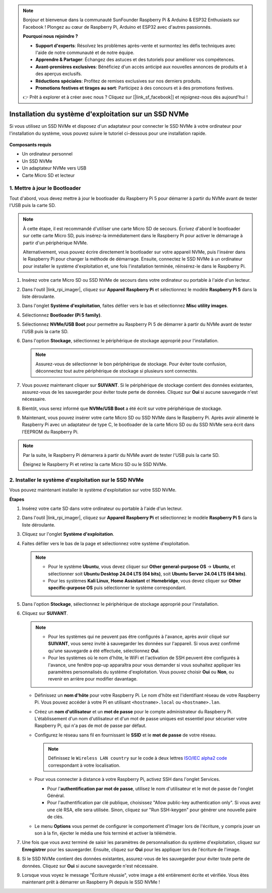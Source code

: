 .. note::

    Bonjour et bienvenue dans la communauté SunFounder Raspberry Pi & Arduino & ESP32 Enthusiasts sur Facebook ! Plongez au cœur de Raspberry Pi, Arduino et ESP32 avec d'autres passionnés.

    **Pourquoi nous rejoindre ?**

    - **Support d'experts**: Résolvez les problèmes après-vente et surmontez les défis techniques avec l'aide de notre communauté et de notre équipe.
    - **Apprendre & Partager**: Échangez des astuces et des tutoriels pour améliorer vos compétences.
    - **Avant-premières exclusives**: Bénéficiez d'un accès anticipé aux nouvelles annonces de produits et à des aperçus exclusifs.
    - **Réductions spéciales**: Profitez de remises exclusives sur nos derniers produits.
    - **Promotions festives et tirages au sort**: Participez à des concours et à des promotions festives.

    👉 Prêt à explorer et à créer avec nous ? Cliquez sur [|link_sf_facebook|] et rejoignez-nous dès aujourd'hui !

.. _install_to_nvme_home_bridge:

Installation du système d'exploitation sur un SSD NVMe
============================================================

Si vous utilisez un SSD NVMe et disposez d'un adaptateur pour connecter le SSD NVMe à votre ordinateur pour l'installation du système, vous pouvez suivre le tutoriel ci-dessous pour une installation rapide.

    .. image:: img/m2_nvme_adapter.png
        :width: 300
        :align: center  
        
**Composants requis**

* Un ordinateur personnel
* Un SSD NVMe
* Un adaptateur NVMe vers USB
* Carte Micro SD et lecteur

.. _update_bootloader_5:

1. Mettre à jour le Bootloader
----------------------------------

Tout d'abord, vous devez mettre à jour le bootloader du Raspberry Pi 5 pour démarrer à partir du NVMe avant de tester l'USB puis la carte SD.

.. raw:: html

    <iframe width="700" height="500" src="https://www.youtube.com/embed/tCKTgAeWIjc?start=47&end=95&si=xbmsWGBvCWefX01T" title="YouTube video player" frameborder="0" allow="accelerometer; autoplay; clipboard-write; encrypted-media; gyroscope; picture-in-picture; web-share" referrerpolicy="strict-origin-when-cross-origin" allowfullscreen></iframe>


.. note::

    À cette étape, il est recommandé d'utiliser une carte Micro SD de secours. Écrivez d'abord le bootloader sur cette carte Micro SD, puis insérez-la immédiatement dans le Raspberry Pi pour activer le démarrage à partir d'un périphérique NVMe.
    
    Alternativement, vous pouvez écrire directement le bootloader sur votre appareil NVMe, puis l'insérer dans le Raspberry Pi pour changer la méthode de démarrage. Ensuite, connectez le SSD NVMe à un ordinateur pour installer le système d'exploitation et, une fois l'installation terminée, réinsérez-le dans le Raspberry Pi.

#. Insérez votre carte Micro SD ou SSD NVMe de secours dans votre ordinateur ou portable à l'aide d'un lecteur.

#. Dans l'outil |link_rpi_imager|, cliquez sur **Appareil Raspberry Pi** et sélectionnez le modèle **Raspberry Pi 5** dans la liste déroulante.

   .. image:: img/os_choose_device_pi5.png
      :width: 90%
      
#. Dans l'onglet **Système d'exploitation**, faites défiler vers le bas et sélectionnez **Misc utility images**.

   .. image:: img/nvme_misc.png
      :width: 90%

#. Sélectionnez **Bootloader (Pi 5 family)**.

   .. image:: img/nvme_bootloader.png
      :width: 90%
      

#. Sélectionnez **NVMe/USB Boot** pour permettre au Raspberry Pi 5 de démarrer à partir du NVMe avant de tester l'USB puis la carte SD.

   .. image:: img/nvme_nvme_boot.png
      :width: 90%
      


#. Dans l'option **Stockage**, sélectionnez le périphérique de stockage approprié pour l'installation.

   .. note::

      Assurez-vous de sélectionner le bon périphérique de stockage. Pour éviter toute confusion, déconnectez tout autre périphérique de stockage si plusieurs sont connectés.

   .. image:: img/os_choose_sd.png
      :width: 90%
      

#. Vous pouvez maintenant cliquer sur **SUIVANT**. Si le périphérique de stockage contient des données existantes, assurez-vous de les sauvegarder pour éviter toute perte de données. Cliquez sur **Oui** si aucune sauvegarde n'est nécessaire.

   .. image:: img/os_continue.png
      :width: 90%
      

#. Bientôt, vous serez informé que **NVMe/USB Boot** a été écrit sur votre périphérique de stockage.

   .. image:: img/nvme_boot_finish.png
      :width: 90%
      

#. Maintenant, vous pouvez insérer votre carte Micro SD ou SSD NVMe dans le Raspberry Pi. Après avoir alimenté le Raspberry Pi avec un adaptateur de type C, le bootloader de la carte Micro SD ou du SSD NVMe sera écrit dans l'EEPROM du Raspberry Pi.

.. note::

   Par la suite, le Raspberry Pi démarrera à partir du NVMe avant de tester l'USB puis la carte SD. 
    
   Éteignez le Raspberry Pi et retirez la carte Micro SD ou le SSD NVMe.


2. Installer le système d'exploitation sur le SSD NVMe
---------------------------------------------------------------

Vous pouvez maintenant installer le système d'exploitation sur votre SSD NVMe.

**Étapes**

#. Insérez votre carte SD dans votre ordinateur ou portable à l'aide d'un lecteur.

#. Dans l'outil |link_rpi_imager|, cliquez sur **Appareil Raspberry Pi** et sélectionnez le modèle **Raspberry Pi 5** dans la liste déroulante.

   .. image:: img/os_choose_device_pi5.png
      :width: 90%
      

#. Cliquez sur l'onglet **Système d'exploitation**.

   .. image:: img/os_choose_os.png
      :width: 90%

#. Faites défiler vers le bas de la page et sélectionnez votre système d'exploitation.

   .. note::

      * Pour le système **Ubuntu**, vous devez cliquer sur **Other general-purpose OS** -> **Ubuntu**, et sélectionner soit **Ubuntu Desktop 24.04 LTS (64 bits)**, soit **Ubuntu Server 24.04 LTS (64 bits)**.
      * Pour les systèmes **Kali Linux**, **Home Assistant** et **Homebridge**, vous devez cliquer sur **Other specific-purpose OS** puis sélectionner le système correspondant.

   .. image:: img/os_other_os.png
      :width: 90%

#. Dans l'option **Stockage**, sélectionnez le périphérique de stockage approprié pour l'installation.

   .. image:: img/nvme_ssd_storage.png
      :width: 90%
      

#. Cliquez sur **SUIVANT**.

   .. note::

      * Pour les systèmes qui ne peuvent pas être configurés à l'avance, après avoir cliqué sur **SUIVANT**, vous serez invité à sauvegarder les données sur l'appareil. Si vous avez confirmé qu'une sauvegarde a été effectuée, sélectionnez **Oui**.

      * Pour les systèmes où le nom d'hôte, le WiFi et l'activation de SSH peuvent être configurés à l'avance, une fenêtre pop-up apparaîtra pour vous demander si vous souhaitez appliquer les paramètres personnalisés du système d'exploitation. Vous pouvez choisir **Oui** ou **Non**, ou revenir en arrière pour modifier davantage.

   .. image:: img/os_enter_setting.png
      :width: 90%
      

   * Définissez un **nom d'hôte** pour votre Raspberry Pi. Le nom d'hôte est l'identifiant réseau de votre Raspberry Pi. Vous pouvez accéder à votre Pi en utilisant ``<hostname>.local`` ou ``<hostname>.lan``.

     .. image:: img/os_set_hostname.png

   * Créez un **nom d'utilisateur** et un **mot de passe** pour le compte administrateur du Raspberry Pi. L'établissement d'un nom d'utilisateur et d'un mot de passe uniques est essentiel pour sécuriser votre Raspberry Pi, qui n'a pas de mot de passe par défaut.

     .. image:: img/os_set_username.png

   * Configurez le réseau sans fil en fournissant le **SSID** et le **mot de passe** de votre réseau.

     .. note::

       Définissez le ``Wireless LAN country`` sur le code à deux lettres  `ISO/IEC alpha2 code <https://en.wikipedia.org/wiki/ISO_3166-1_alpha-2#Officially_assigned_code_elements>`_ correspondant à votre localisation.

     .. image:: img/os_set_wifi.png
         
   * Pour vous connecter à distance à votre Raspberry Pi, activez SSH dans l'onglet Services.

     * Pour l'**authentification par mot de passe**, utilisez le nom d'utilisateur et le mot de passe de l'onglet Général.
     * Pour l'authentification par clé publique, choisissez "Allow public-key authentication only". Si vous avez une clé RSA, elle sera utilisée. Sinon, cliquez sur "Run SSH-keygen" pour générer une nouvelle paire de clés.

     .. image:: img/os_enable_ssh.png

   * Le menu **Options** vous permet de configurer le comportement d'Imager lors de l'écriture, y compris jouer un son à la fin, éjecter le média une fois terminé et activer la télémétrie.

     .. image:: img/os_options.png

         
    
#. Une fois que vous avez terminé de saisir les paramètres de personnalisation du système d'exploitation, cliquez sur **Enregistrer** pour les sauvegarder. Ensuite, cliquez sur **Oui** pour les appliquer lors de l'écriture de l'image.

   .. image:: img/os_click_yes.png
      :width: 90%
      

#. Si le SSD NVMe contient des données existantes, assurez-vous de les sauvegarder pour éviter toute perte de données. Cliquez sur **Oui** si aucune sauvegarde n'est nécessaire.

   .. image:: img/nvme_erase.png
      :width: 90%
      

#. Lorsque vous voyez le message "Écriture réussie", votre image a été entièrement écrite et vérifiée. Vous êtes maintenant prêt à démarrer un Raspberry Pi depuis le SSD NVMe !

